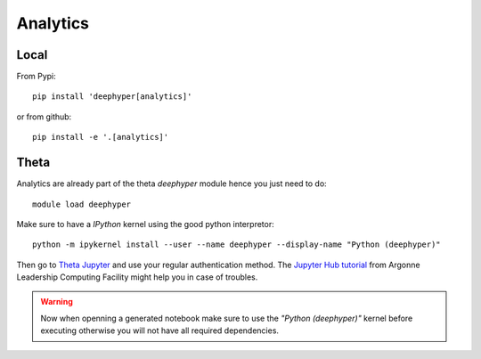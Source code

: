 Analytics
*********

.. _analytics-local-install:

Local
=====


From Pypi::

    pip install 'deephyper[analytics]'

or from github::

    pip install -e '.[analytics]'

Theta
=====

Analytics are already part of the theta *deephyper* module hence
you just need to do::

    module load deephyper

Make sure to have a *IPython* kernel using the good python interpretor::

    python -m ipykernel install --user --name deephyper --display-name "Python (deephyper)"

Then go to `Theta Jupyter <https://jupyter.alcf.anl.gov/theta>`_ and use
your regular authentication method. The `Jupyter Hub tutorial <https://www.alcf.anl.gov/user-guides/jupyter-hub>`_
from Argonne Leadership Computing Facility might help you in case of troubles.

.. WARNING::

    Now when openning a generated notebook make sure to use the *"Python (deephyper)"* kernel before executing otherwise you will not have all required dependencies.
